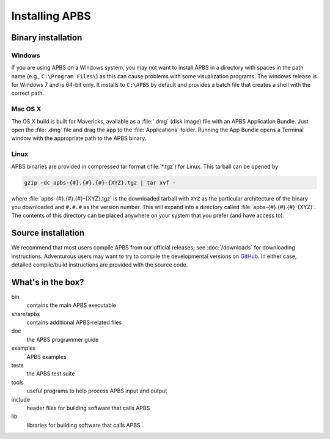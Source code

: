 Installing APBS
===============


===================
Binary installation
===================

------------------
Windows
------------------

If you are using APBS on a Windows system, you may not want to install APBS in a directory with spaces in the path name (e.g., ``C:\Program Files\``) as this can cause problems with some visualization programs.
The windows release is for Windows 7 and is 64-bit only.
It installs to ``C:\APBS`` by default and provides a batch file that creates a shell with the correct path.

--------
Mac OS X
--------

The OS X build is built for Mavericks, available as a :file:`.dmg` (disk image) file with an APBS Application Bundle.
Just open the :file:`.dmg` file and drag the app to the :file:`Applications` folder.
Running the App Bundle opens a Terminal window with the appropriate path to the APBS binary.

-----
Linux
-----

APBS binaries are provided in compressed tar format (:file:`*.tgz`) for Linux. 
This tarball can be opened by

.. code-block:: bash

   gzip -dc apbs-{#}.{#}.{#}-{XYZ}.tgz | tar xvf -

where :file:`apbs-{#}.{#}.{#}-{XYZ}.tgz` is the downloaded tarball with ``XYZ`` as the particular architecture of the binary you downloaded and ``#.#.#`` as the version number.
This will expand into a directory called :file:`apbs-{#}.{#}.{#}-{XYZ}`.
The contents of this directory can be placed anywhere on your system that you prefer (and have access to).



===================
Source installation
===================

We recommend that most users compile APBS from our official releases; see :doc:`/downloads` for downloading instructions.
Adventurous users may want to try to compile the developmental versions on `GitHub <https://github.com/Electrostatics/apbs-pdb2pqr>`_.
In either case, detailed compile/build instructions are provided with the source code.

==================
What's in the box?
==================

bin
  contains the main APBS executable
share/apbs
  contains additional APBS-related files
doc
  the APBS programmer guide
examples
  APBS examples
tests
  the APBS test suite
tools
  useful programs to help process APBS input and output
include
  header files for building software that calls APBS
lib
  libraries for building software that calls APBS
